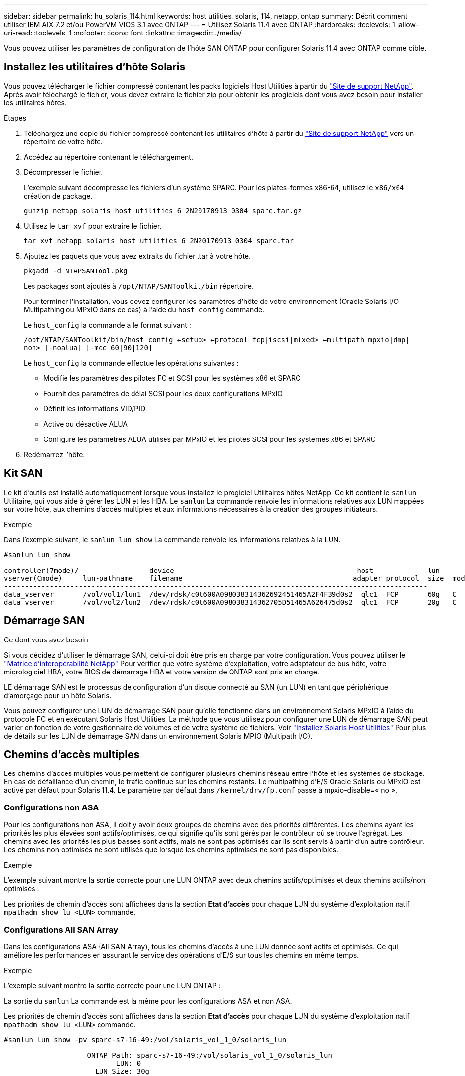---
sidebar: sidebar 
permalink: hu_solaris_114.html 
keywords: host utilities, solaris, 114, netapp, ontap 
summary: Décrit comment utiliser IBM AIX 7.2 et/ou PowerVM VIOS 3.1 avec ONTAP 
---
= Utilisez Solaris 11.4 avec ONTAP
:hardbreaks:
:toclevels: 1
:allow-uri-read: 
:toclevels: 1
:nofooter: 
:icons: font
:linkattrs: 
:imagesdir: ./media/


[role="lead"]
Vous pouvez utiliser les paramètres de configuration de l'hôte SAN ONTAP pour configurer Solaris 11.4 avec ONTAP comme cible.



== Installez les utilitaires d'hôte Solaris

Vous pouvez télécharger le fichier compressé contenant les packs logiciels Host Utilities à partir du https://mysupport.netapp.com/site/products/all/details/hostutilities/downloads-tab/download/61343/6.2/downloads["Site de support NetApp"^]. Après avoir téléchargé le fichier, vous devez extraire le fichier zip pour obtenir les progiciels dont vous avez besoin pour installer les utilitaires hôtes.

.Étapes
. Téléchargez une copie du fichier compressé contenant les utilitaires d'hôte à partir du https://mysupport.netapp.com/site/products/all/details/hostutilities/downloads-tab/download/61343/6.2/downloads["Site de support NetApp"^] vers un répertoire de votre hôte.
. Accédez au répertoire contenant le téléchargement.
. Décompresser le fichier.
+
L'exemple suivant décompresse les fichiers d'un système SPARC. Pour les plates-formes x86-64, utilisez le `x86/x64` création de package.

+
`gunzip netapp_solaris_host_utilities_6_2N20170913_0304_sparc.tar.gz`

. Utilisez le `tar xvf` pour extraire le fichier.
+
`tar xvf netapp_solaris_host_utilities_6_2N20170913_0304_sparc.tar`

. Ajoutez les paquets que vous avez extraits du fichier .tar à votre hôte.
+
`pkgadd -d NTAPSANTool.pkg`

+
Les packages sont ajoutés à `/opt/NTAP/SANToolkit/bin` répertoire.

+
Pour terminer l'installation, vous devez configurer les paramètres d'hôte de votre environnement (Oracle Solaris I/O Multipathing ou MPxIO dans ce cas) à l'aide du `host_config` commande.

+
Le `host_config` la commande a le format suivant :

+
`/opt/NTAP/SANToolkit/bin/host_config <-setup> <-protocol fcp|iscsi|mixed> <-multipath mpxio|dmp| non> [-noalua] [-mcc 60|90|120]`

+
Le `host_config` la commande effectue les opérations suivantes :

+
** Modifie les paramètres des pilotes FC et SCSI pour les systèmes x86 et SPARC
** Fournit des paramètres de délai SCSI pour les deux configurations MPxIO
** Définit les informations VID/PID
** Active ou désactive ALUA
** Configure les paramètres ALUA utilisés par MPxIO et les pilotes SCSI pour les systèmes x86 et SPARC


. Redémarrez l'hôte.




== Kit SAN

Le kit d'outils est installé automatiquement lorsque vous installez le progiciel Utilitaires hôtes NetApp. Ce kit contient le `sanlun` Utilitaire, qui vous aide à gérer les LUN et les HBA. Le `sanlun` La commande renvoie les informations relatives aux LUN mappées sur votre hôte, aux chemins d'accès multiples et aux informations nécessaires à la création des groupes initiateurs.

.Exemple
Dans l'exemple suivant, le `sanlun lun show` La commande renvoie les informations relatives à la LUN.

[listing]
----
#sanlun lun show

controller(7mode)/                 device                                            host             lun
vserver(Cmode)     lun-pathname    filename                                         adapter protocol  size  mode
------------------------------------------------------------------------------------------------------
data_vserver       /vol/vol1/lun1  /dev/rdsk/c0t600A098038314362692451465A2F4F39d0s2  qlc1  FCP       60g   C
data_vserver       /vol/vol2/lun2  /dev/rdsk/c0t600A098038314362705D51465A626475d0s2  qlc1  FCP       20g   C
----


== Démarrage SAN

.Ce dont vous avez besoin
Si vous décidez d'utiliser le démarrage SAN, celui-ci doit être pris en charge par votre configuration. Vous pouvez utiliser le link:https://mysupport.netapp.com/matrix/imt.jsp?components=71102;&solution=1&isHWU&src=IMT["Matrice d'interopérabilité NetApp"^] Pour vérifier que votre système d'exploitation, votre adaptateur de bus hôte, votre micrologiciel HBA, votre BIOS de démarrage HBA et votre version de ONTAP sont pris en charge.

LE démarrage SAN est le processus de configuration d'un disque connecté au SAN (un LUN) en tant que périphérique d'amorçage pour un hôte Solaris.

Vous pouvez configurer une LUN de démarrage SAN pour qu'elle fonctionne dans un environnement Solaris MPxIO à l'aide du protocole FC et en exécutant Solaris Host Utilities. La méthode que vous utilisez pour configurer une LUN de démarrage SAN peut varier en fonction de votre gestionnaire de volumes et de votre système de fichiers. Voir link:hu_solaris_62.html["Installez Solaris Host Utilities"] Pour plus de détails sur les LUN de démarrage SAN dans un environnement Solaris MPIO (Multipath I/O).



== Chemins d'accès multiples

Les chemins d'accès multiples vous permettent de configurer plusieurs chemins réseau entre l'hôte et les systèmes de stockage. En cas de défaillance d'un chemin, le trafic continue sur les chemins restants. Le multipathing d'E/S Oracle Solaris ou MPxIO est activé par défaut pour Solaris 11.4. Le paramètre par défaut dans `/kernel/drv/fp.conf` passe à mpxio-disable=« no ».



=== Configurations non ASA

Pour les configurations non ASA, il doit y avoir deux groupes de chemins avec des priorités différentes. Les chemins ayant les priorités les plus élevées sont actifs/optimisés, ce qui signifie qu'ils sont gérés par le contrôleur où se trouve l'agrégat. Les chemins avec les priorités les plus basses sont actifs, mais ne sont pas optimisés car ils sont servis à partir d'un autre contrôleur. Les chemins non optimisés ne sont utilisés que lorsque les chemins optimisés ne sont pas disponibles.

.Exemple
L'exemple suivant montre la sortie correcte pour une LUN ONTAP avec deux chemins actifs/optimisés et deux chemins actifs/non optimisés :

Les priorités de chemin d'accès sont affichées dans la section *Etat d'accès* pour chaque LUN du système d'exploitation natif `mpathadm show lu <LUN>` commande.



=== Configurations All SAN Array

Dans les configurations ASA (All SAN Array), tous les chemins d'accès à une LUN donnée sont actifs et optimisés. Ce qui améliore les performances en assurant le service des opérations d'E/S sur tous les chemins en même temps.

.Exemple
L'exemple suivant montre la sortie correcte pour une LUN ONTAP :

La sortie du `sanlun` La commande est la même pour les configurations ASA et non ASA.

Les priorités de chemin d'accès sont affichées dans la section *Etat d'accès* pour chaque LUN du système d'exploitation natif `mpathadm show lu <LUN>` commande.

[listing]
----
#sanlun lun show -pv sparc-s7-16-49:/vol/solaris_vol_1_0/solaris_lun

                    ONTAP Path: sparc-s7-16-49:/vol/solaris_vol_1_0/solaris_lun
                           LUN: 0
                      LUN Size: 30g
                   Host Device: /dev/rdsk/c0t600A098038314362692451465A2F4F39d0s2
                          Mode: C
            Multipath Provider: Sun Microsystems
              Multipath Policy: Native
----

NOTE: Toutes les configurations de baies SAN (ASA) sont prises en charge à partir de ONTAP 9.8 pour les hôtes Solaris.



== Paramètres recommandés

NetApp recommande d'utiliser les paramètres suivants pour Solaris 11.4 SPARC et x86_64 avec des LUN NetApp ONTAP. Ces valeurs de paramètres sont définies par les utilitaires hôtes. Pour obtenir des paramètres système Solaris 11.4 supplémentaires, reportez-vous à l'ID Oracle DOC : 2595926.1.

[cols="2*"]
|===
| Paramètre | Valeur 


| accelerateur_max | 8 


| not_ready_retries | 300 


| nombre_de_tentatives_occupé | 30 


| réinit_tentatives | 30 


| accélérateur_min | 2 


| timeout_retries | 10 


| taille_bloc_physique | 4096 
|===
Toutes les versions du système d'exploitation Solaris (y compris Solaris 10.x et Solaris 11.x) prennent en charge Solaris HUK 6.2.

* Pour Solaris 11.4, la liaison du pilote FC est remplacée par `ssd` à `sd`. Les fichiers de configuration suivants sont partiellement mis à jour pendant le processus d'installation de HUK 6.2 :
+
** `/kernel/drv/sd.conf`
** `/etc/driver/drv/scsi_vhci.conf`


* Pour Solaris 11.3, la liaison du pilote FC utilise `ssd`. Les fichiers de configuration suivants sont partiellement mis à jour pendant le processus d'installation de HUK 6.2 :
+
** `/kernel/drv/ssd.conf`
** `/etc/driver/drv/scsi_vhci.conf`


* Pour Solaris 10.x, les fichiers de configuration suivants sont entièrement mis à jour au cours du processus d'installation de HUK 6.2 :
+
** `/kernel/drv/sd.conf`
** `/kernel/drv/ssd.conf`
** `/kernel/drv/scsi_vhci.conf`




Pour résoudre tout problème de configuration, consultez l'article de la base de connaissances link:https://kb.netapp.com/onprem/ontap/da/SAN/What_are_the_Solaris_Host_recommendations_for_Supporting_HUK_6.2["Quelles sont les recommandations d'hôte Solaris pour la prise en charge de HUK 6.2"^].

NetApp recommande les éléments suivants pour une E/S de 4 Ko alignée avec zpools utilisant des LUN NetApp :

* Vérifiez que vous exécutez un système d'exploitation Solaris suffisamment récent pour vous assurer que toutes les fonctionnalités Solaris prenant en charge l'alignement de la taille d'E/S de 4 Ko sont disponibles.
* Vérifiez que la mise à jour 11 de Solaris 10 est installée avec les derniers correctifs du noyau et que Solaris 11.4 est équipé de la dernière mise à jour du référentiel de support (SRU).
* L'unité logique NetApp doit avoir `lun/host-type` comme `Solaris` Quelle que soit la taille de LUN.




=== Paramètres recommandés pour MetroCluster

Par défaut, le système d'exploitation Solaris ne pourra pas exécuter les opérations d'E/S après *20s* si tous les chemins vers une LUN sont perdus. Ceci est contrôlé par le `fcp_offline_delay` paramètre. Valeur par défaut pour `fcp_offline_delay` Est parfaitement adapté aux clusters ONTAP standard. Cependant, dans les configurations MetroCluster, la valeur de `fcp_offline_delay` Doit être porté à *120* pour garantir que les E/S ne s'effacent pas prématurément pendant les opérations, y compris les basculements non planifiés. Pour plus d'informations et pour connaître les modifications recommandées des paramètres par défaut, reportez-vous à l'article de la base de connaissances https://kb.netapp.com/onprem/ontap/metrocluster/Solaris_host_support_considerations_in_a_MetroCluster_configuration["Considérations relatives à la prise en charge des hôtes Solaris dans une configuration MetroCluster"^].



== Virtualisation Oracle Solaris

* Les options de virtualisation Solaris comprennent les domaines logiques Solaris (également appelés LDOM ou Oracle VM Server pour SPARC), les domaines dynamiques Solaris, les zones Solaris et les conteneurs Solaris. Ces technologies ont été redéfinies généralement sous le nom de « Oracle Virtual machines », bien qu'elles reposent sur des architectures différentes.
* Dans certains cas, plusieurs options peuvent être utilisées ensemble, telles qu'un conteneur Solaris, dans un domaine logique Solaris spécifique.
* NetApp prend généralement en charge l'utilisation de ces technologies de virtualisation, lorsque la configuration globale est prise en charge par Oracle et que toute partition bénéficiant d'un accès direct aux LUN est répertoriée sur le link:https://mysupport.netapp.com/matrix/imt.jsp?components=95803;&solution=1&isHWU&src=IMT["Matrice d'interopérabilité NetApp"^] dans une configuration prise en charge. Cela inclut les conteneurs racine, les domaines d'E/S LDOM et LDOM utilisant NPIV pour accéder aux LUN.
* Partitions ou machines virtuelles utilisant uniquement des ressources de stockage virtualisées, telles que `vdsk`, N'ont pas besoin de qualifications spécifiques car ils n'ont pas d'accès direct aux LUN NetApp. Seule la partition ou la machine virtuelle ayant un accès direct à la LUN sous-jacente, telle qu'un domaine d'E/S LDOM, doit être trouvée dans le link:https://mysupport.netapp.com/matrix/imt.jsp?components=95803;&solution=1&isHWU&src=IMT["Matrice d'interopérabilité NetApp"^].




=== Paramètres recommandés pour la virtualisation

Lorsque des LUN sont utilisées comme unités de disque virtuel dans un LDOM, la source de l'LUN est masquée par la virtualisation et LDOM ne détecte pas correctement les tailles de bloc. Pour éviter ce problème, le système d'exploitation LDOM doit être corrigé pour _Oracle Bug 15824910_ et un `vdc.conf` le fichier doit être créé pour définir la taille de bloc du disque virtuel sur `4096`. Pour plus d'informations, consultez Oracle DOC : 2157669.1.

Pour vérifier le correctif, procédez comme suit :

.Étapes
. Créez un zpool.
. Courez `zdb -C` par rapport au zpool et vérifier que la valeur de *shift* est de `12`.
+
Si la valeur de *Shift* n'est pas de `12`, vérifiez que le correctif correct a été installé et vérifiez à nouveau le contenu de `vdc.conf`.

+
Ne pas continuer tant que *Shift* n'indique pas une valeur de `12`.




NOTE: Des correctifs sont disponibles pour Oracle bug 15824910 sur différentes versions de Solaris. Contactez Oracle si vous avez besoin d'aide pour déterminer le meilleur correctif du noyau.



== Paramètres recommandés pour la synchronisation active SnapMirror

Pour vérifier que les applications client Solaris ne sont pas perturbatrices lorsqu'un basculement de site non planifié se produit dans un environnement de synchronisation active SnapMirror, vous devez configurer le paramètre suivant sur l'hôte Solaris 11.4. Ce paramètre remplace le module de basculement `f_tpgs` empêcher l'exécution du chemin du code qui détecte la contradiction.


NOTE: À partir de ONTAP 9.9.1, les configurations des paramètres de synchronisation active SnapMirror sont prises en charge par l'hôte Solaris 11.4.

Suivez les instructions pour configurer le paramètre de neutralisation :

.Étapes
. Créez le fichier de configuration `/etc/driver/drv/scsi_vhci.conf` Avec une entrée similaire à ce qui suit pour le type de stockage NetApp connecté à l'hôte :
+
[listing]
----
scsi-vhci-failover-override =
"NETAPP  LUN","f_tpgs"
----
. Utilisez le `devprop` et `mdb` commandes pour vérifier que le paramètre de substitution a bien été appliqué :
+
`root@host-A:~# devprop -v -n /scsi_vhci scsi-vhci-failover-override      scsi-vhci-failover-override=NETAPP  LUN + f_tpgs
root@host-A:~# echo "*scsi_vhci_dip::print -x struct dev_info devi_child | ::list struct dev_info devi_sibling| ::print struct dev_info devi_mdi_client| ::print mdi_client_t ct_vprivate| ::print struct scsi_vhci_lun svl_lun_wwn svl_fops_name"| mdb -k`

+
[listing]
----
svl_lun_wwn = 0xa002a1c8960 "600a098038313477543f524539787938"
svl_fops_name = 0xa00298d69e0 "conf f_tpgs"
----



NOTE: Après `scsi-vhci-failover-override` a été appliqué, `conf` est ajouté à `svl_fops_name`. Pour plus d'informations et pour connaître les modifications recommandées des paramètres par défaut, reportez-vous à l'article de la base de connaissances NetApp https://kb.netapp.com/Advice_and_Troubleshooting/Data_Protection_and_Security/SnapMirror/Solaris_Host_support_recommended_settings_in_SnapMirror_Business_Continuity_(SM-BC)_configuration["Prise en charge de l'hôte Solaris Paramètres recommandés dans la configuration de synchronisation active SnapMirror"^].



== Problèmes connus

La version Solaris 11.4 avec ONTAP présente les problèmes connus suivants :

[cols="4*"]
|===
| ID de bug NetApp | Titre | Description | ID Oracle 


| link:https://mysupport.netapp.com/site/bugs-online/product/HOSTUTILITIES/1362435["1362435"^] | Modifications de liaison des pilotes FC HUK 6.2 et Solaris_11.4 | Reportez-vous aux recommandations Solaris 11.4 et HUK. La liaison du pilote FC est modifiée de `ssd (4D)` à `sd (4D)`. Déplacer la configuration existante depuis `ssd.conf` à `sd.conf` Comme mentionné dans Oracle DOC: 2595926.1). Le comportement varie entre les systèmes Solaris 11.4 nouvellement installés et les systèmes mis à niveau à partir de Solaris 11.3 ou de versions antérieures. | (ID doc. 2595926.1) 


| link:https://mysupport.netapp.com/site/bugs-online/product/HOSTUTILITIES/1366780["1366780"^] | Problème de LIF Solaris détecté lors du basculement du stockage (SFO) lors du rétablissement avec l'adaptateur de bus hôte (HBA) Emulex 32 Gbit/s sur x86 Arch | Problème de LIF Solaris remarqué avec la version 12.6.x et ultérieure du micrologiciel Emulex sur la plate-forme x86_64. | SR 3-24746803021 


| link:https://mysupport.netapp.com/site/bugs-online/product/HOSTUTILITIES/1368957["1368957"^] | Solaris 11.x `cfgadm -c configure` Ce qui entraîne une erreur d'E/S avec la configuration Emulex de bout en bout | Exécution `cfgadm -c configure` Sur une configuration Emulex de bout en bout, une erreur d'E/S. Ceci est fixé dans ONTAP 9.5P17, 9.6P14, 9.7P13 et 9.8P2 | Sans objet 


| link:https://mysupport.netapp.com/site/bugs-online/product/HOSTUTILITIES/1345622["1345622"^] | Rapports de chemin anormaux sur les hôtes Solaris avec ASA/ports utilisant des commandes OS natives | Des problèmes intermittents de rapport de chemin sont constatés sur Solaris 11.4 avec baie SAN (ASA). | Sans objet 
|===